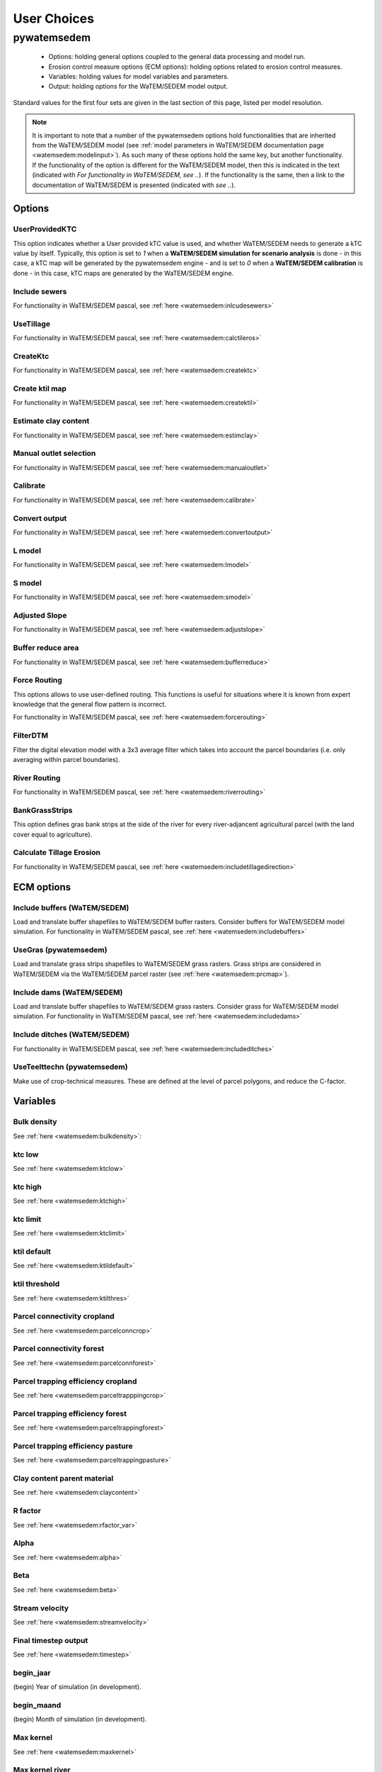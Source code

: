 ------------
User Choices
------------

pywatemsedem
============

 - Options: holding general options coupled to the general data processing
   and model run.
 - Erosion control measure options (ECM options): holding options related to
   erosion control measures.
 - Variables: holding values for model variables and parameters.
 - Output: holding options for the WaTEM/SEDEM model output.

Standard values for the first four sets are given in the last section of
this page, listed per model resolution.

.. note::

    It is important to note that a number of the pywatemsedem options hold
    functionalities that are inherited from the WaTEM/SEDEM model (see
    :ref:`model parameters in WaTEM/SEDEM documentation page <watemsedem:modelinput>`).
    As such many of these options hold the same key, but another
    functionality. If the functionality of the option is different for the
    WaTEM/SEDEM model, then this is indicated in the text (indicated with
    *For functionality in WaTEM/SEDEM, see ..*). If the functionality is the
    same, then a link to the documentation of WaTEM/SEDEM is presented (indicated
    with *see ..*).

Options
-------

UserProvidedKTC
^^^^^^^^^^^^^^^
This option indicates whether a User provided kTC value is used, and whether
WaTEM/SEDEM needs to generate a kTC value by itself. Typically, this option is set to
`1` when a **WaTEM/SEDEM simulation for scenario analysis** is done - in this case, a
kTC map will be generated by the pywatemsedem engine - and is set to `0` when a
**WaTEM/SEDEM calibration** is done - in this case, kTC maps are generated  by the
WaTEM/SEDEM engine.

Include sewers
^^^^^^^^^^^^^^
For functionality in WaTEM/SEDEM pascal, see :ref:`here <watemsedem:inlcudesewers>`

UseTillage
^^^^^^^^^^
For functionality in WaTEM/SEDEM pascal, see :ref:`here <watemsedem:calctileros>`

CreateKtc
^^^^^^^^^
For functionality in WaTEM/SEDEM pascal, see :ref:`here <watemsedem:createktc>`

Create ktil map
^^^^^^^^^^^^^^^
For functionality in WaTEM/SEDEM pascal, see :ref:`here <watemsedem:createktil>`

Estimate clay content
^^^^^^^^^^^^^^^^^^^^^
For functionality in WaTEM/SEDEM pascal, see :ref:`here <watemsedem:estimclay>`

Manual outlet selection
^^^^^^^^^^^^^^^^^^^^^^^
For functionality in WaTEM/SEDEM pascal, see :ref:`here <watemsedem:manualoutlet>`

Calibrate
^^^^^^^^^
For functionality in WaTEM/SEDEM pascal, see :ref:`here <watemsedem:calibrate>`

Convert output
^^^^^^^^^^^^^^
For functionality in WaTEM/SEDEM pascal, see :ref:`here <watemsedem:convertoutput>`

L model
^^^^^^^
For functionality in WaTEM/SEDEM pascal, see :ref:`here <watemsedem:lmodel>`

S model
^^^^^^^
For functionality in WaTEM/SEDEM pascal, see :ref:`here <watemsedem:smodel>`

Adjusted Slope
^^^^^^^^^^^^^^
For functionality in WaTEM/SEDEM pascal, see :ref:`here <watemsedem:adjustslope>`

Buffer reduce area
^^^^^^^^^^^^^^^^^^
For functionality in WaTEM/SEDEM pascal, see :ref:`here <watemsedem:bufferreduce>`

Force Routing
^^^^^^^^^^^^^
This options allows to use  user-defined routing. This functions is useful
for situations where it is known from expert knowledge that the general
flow pattern is incorrect.

For functionality in WaTEM/SEDEM pascal, see :ref:`here <watemsedem:forcerouting>`

FilterDTM
^^^^^^^^^
Filter the digital elevation model with a 3x3 average filter which takes into
account the parcel boundaries (i.e. only averaging within parcel boundaries).

River Routing
^^^^^^^^^^^^^
For functionality in WaTEM/SEDEM pascal, see :ref:`here <watemsedem:riverrouting>`

BankGrassStrips
^^^^^^^^^^^^^^^
This option defines gras bank strips at the side of the river for every
river-adjancent agricultural parcel (with the land cover equal to agriculture).

Calculate Tillage Erosion
^^^^^^^^^^^^^^^^^^^^^^^^^^
For functionality in WaTEM/SEDEM pascal, see :ref:`here <watemsedem:includetillagedirection>`

ECM options
-----------

Include buffers (WaTEM/SEDEM)
^^^^^^^^^^^^^^^^^^^^^^^^^^^^^

Load and translate buffer shapefiles to WaTEM/SEDEM buffer rasters. Consider
buffers for WaTEM/SEDEM model simulation. For functionality in WaTEM/SEDEM pascal, see
:ref:`here <watemsedem:includebuffers>`


UseGras (pywatemsedem)
^^^^^^^^^^^^^^^^^^^^^^
Load and translate grass strips shapefiles to WaTEM/SEDEM grass rasters. Grass strips
are considered in WaTEM/SEDEM via the WaTEM/SEDEM parcel raster (see
:ref:`here <watemsedem:prcmap>`).


Include dams (WaTEM/SEDEM)
^^^^^^^^^^^^^^^^^^^^^^^^^^
Load and translate buffer shapefiles to WaTEM/SEDEM grass rasters. Consider grass
for WaTEM/SEDEM model simulation. For functionality in WaTEM/SEDEM pascal, see
:ref:`here <watemsedem:includedams>`

Include ditches (WaTEM/SEDEM)
^^^^^^^^^^^^^^^^^^^^^^^^^^^^^
For functionality in WaTEM/SEDEM pascal, see :ref:`here <watemsedem:includeditches>`

UseTeelttechn (pywatemsedem)
^^^^^^^^^^^^^^^^^^^^^^^^^^^^
Make use of crop-technical measures. These are defined at the level of parcel
polygons, and reduce the C-factor.

Variables
---------

Bulk density
^^^^^^^^^^^^
See :ref:`here <watemsedem:bulkdensity>`:

ktc low
^^^^^^^
See :ref:`here <watemsedem:ktclow>`

ktc high
^^^^^^^^
See :ref:`here <watemsedem:ktchigh>`

ktc limit
^^^^^^^^^
See :ref:`here <watemsedem:ktclimit>`

ktil default
^^^^^^^^^^^^
See :ref:`here <watemsedem:ktildefault>`

ktil threshold
^^^^^^^^^^^^^^
See :ref:`here <watemsedem:ktilthres>`

Parcel connectivity cropland
^^^^^^^^^^^^^^^^^^^^^^^^^^^^
See :ref:`here <watemsedem:parcelconncrop>`

Parcel connectivity forest
^^^^^^^^^^^^^^^^^^^^^^^^^^
See :ref:`here <watemsedem:parcelconnforest>`

Parcel trapping efficiency cropland
^^^^^^^^^^^^^^^^^^^^^^^^^^^^^^^^^^^
See :ref:`here <watemsedem:parceltrapppingcrop>`

Parcel trapping efficiency forest
^^^^^^^^^^^^^^^^^^^^^^^^^^^^^^^^^
See :ref:`here <watemsedem:parceltrappingforest>`

Parcel trapping efficiency pasture
^^^^^^^^^^^^^^^^^^^^^^^^^^^^^^^^^^
See :ref:`here <watemsedem:parceltrappingpasture>`

Clay content parent material
^^^^^^^^^^^^^^^^^^^^^^^^^^^^
See :ref:`here <watemsedem:claycontent>`

R factor
^^^^^^^^
See :ref:`here <watemsedem:rfactor_var>`

Alpha
^^^^^
See :ref:`here <watemsedem:alpha>`

Beta
^^^^
See :ref:`here <watemsedem:beta>`

Stream velocity
^^^^^^^^^^^^^^^
See :ref:`here <watemsedem:streamvelocity>`

Final timestep output
^^^^^^^^^^^^^^^^^^^^^
See :ref:`here <watemsedem:timestep>`

begin_jaar
^^^^^^^^^^
(begin) Year of simulation (in development).

begin_maand
^^^^^^^^^^^
(begin) Month of simulation (in development).

Max kernel
^^^^^^^^^^
See :ref:`here <watemsedem:maxkernel>`

Max kernel river
^^^^^^^^^^^^^^^^
See :ref:`here <watemsedem:maxkernelriver>`

SewerInletEff
^^^^^^^^^^^^^
Used to define efficiency inlet, mapped to raster. For functionality of
sewer raster in WaTEM/SEDEM pascal, see :ref:`here <watemsedem:inlcudesewers>`

Sewer exit
^^^^^^^^^^
Only CN. For functionality in WaTEM/SEDEM pascal, see :ref:`here <watemsedem:sewerexit>`

LS correction
^^^^^^^^^^^^^
For functionality in WaTEM/SEDEM pascal, see :ref:`here <watemsedem:lscorrection>`

Output
------

The output options below are all inherited by WaTEM/SEDEM. This implies that the
keys and functionalities of these options in pywatemsedem and WaTEM/SEDEM are exactly the
same. For an explanation of these functionalities, we refer to the
`WaTEM/SEDEM documentation page <https://watem-sedem.github.io/watem-sedem/>`_

Write aspect
^^^^^^^^^^^^
See :ref:`here <watemsedem:writeaspect>`

Write LS factor
^^^^^^^^^^^^^^^
See :ref:`here <watemsedem:writels>`

Write RUSLE
^^^^^^^^^^^
See :ref:`here <watemsedem:writerusle>`

Write sediment export
^^^^^^^^^^^^^^^^^^^^^
See :ref:`here <watemsedem:writesedexport>`

Write slope
^^^^^^^^^^^
See :ref:`here <watemsedem:writeslope>`

Write total runoff
^^^^^^^^^^^^^^^^^^
See :ref:`here <watemsedem:writetotalrunoff>`

Write upstream area
^^^^^^^^^^^^^^^^^^^
See :ref:`here <watemsedem:writeuparea>`

Write water erosion
^^^^^^^^^^^^^^^^^^^
See :ref:`here <watemsedem:writerwatereros>`

Output per river segment
^^^^^^^^^^^^^^^^^^^^^^^^
See :ref:`here <watemsedem:outputsegment>`

Write rainfall excess
^^^^^^^^^^^^^^^^^^^^^
See :ref:`here <watemsedem:writerainfallexcess>`

Write routing table
^^^^^^^^^^^^^^^^^^^
see :ref:`here <watemsedem:writerouting>`

Maximize grass strips (maximize_grass_strips)
^^^^^^^^^^^^^^^^^^^^^^^^^^^^^^^^^^^^^^^^^^^^^
The option (boolean) enable the maximisation of for grass strips in the WaTEM/SEDEM
parcels raster. In essence, with this option, the
:func:`pywatemsedem.core.grasstrips.expand_grass_strips_with_triggers`-function is
used. This function aims to *expand* or *maximize* grass strips within the
boundaries of a parcel, so to avoid that grass strips are removed by
overlap with river and infrastructure pixels (note that river and
infrastructure pixels have a higher priority in the hierarchy of the WaTEM/SEDEM
perceelskaart). This algorithm loops with a 3x3-window over a grass strip
raster, and checks if any of the pixels in the 3x3-window are located next
to a *trigger* pixel. If this is the case, the considered pixel in the window
is also considered to be a grass pixel. Note that in essence this algorithm is
used as a solution to a resolution issue: because of the higher priority of
infrastructure and rivers in pywatemsedem, grass strips 'disappear' at a resolution
of 20 m.
